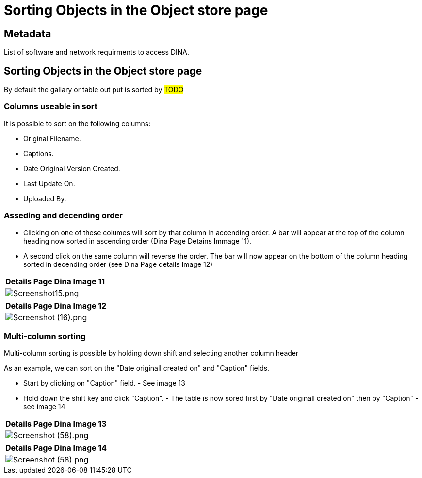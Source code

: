 [[object_store_sort]]
= Sorting Objects in the Object store page

[[Metadata]]
== Metadata

List of software and network requirments to access DINA.

== Sorting Objects in the Object store page

By default the gallary or table out put is sorted by #TODO#

=== Columns useable in sort

It is possible to sort on the following columns: 

* Original Filename. 
* Captions. 
* Date Original Version Created. 
* Last Update On. 
* Uploaded By.

=== Asseding and decending order

* Clicking on one of these columes will sort by that column in accending order. A bar will appear at the top of the column heading now sorted in ascending order (Dina Page Detains Immage 11).
* A second click on the same column will reverse the order. The bar will now appear on the bottom of the column heading sorted in decending order (see Dina Page details Image 12)

[cols="^",options="header",]
|===
|Details Page Dina Image 11
|image:Screenshot15.png[Screenshot15.png]
|===

[cols="^",options="header",]
|===
|Details Page Dina Image 12
|image:Screenshot16.png[Screenshot (16).png]
|===

=== Multi-column sorting

Multi-column sorting is possible by holding down shift and selecting another column header

As an example, we can sort on the "Date originall created on" and "Caption" fields. 

* Start by clicking on "Caption" field. - See image 13
* Hold down the shift key and click "Caption". - The table is now sored first by "Date originall created on" then by "Caption" - see image 14

[cols="^",options="header",]
|===
|Details Page Dina Image 13
|image:Screenshot58.png[Screenshot (58).png]
|===

[cols="^",options="header",]
|===
|Details Page Dina Image 14
|image:Screenshot59.png[Screenshot (58).png]
|===
